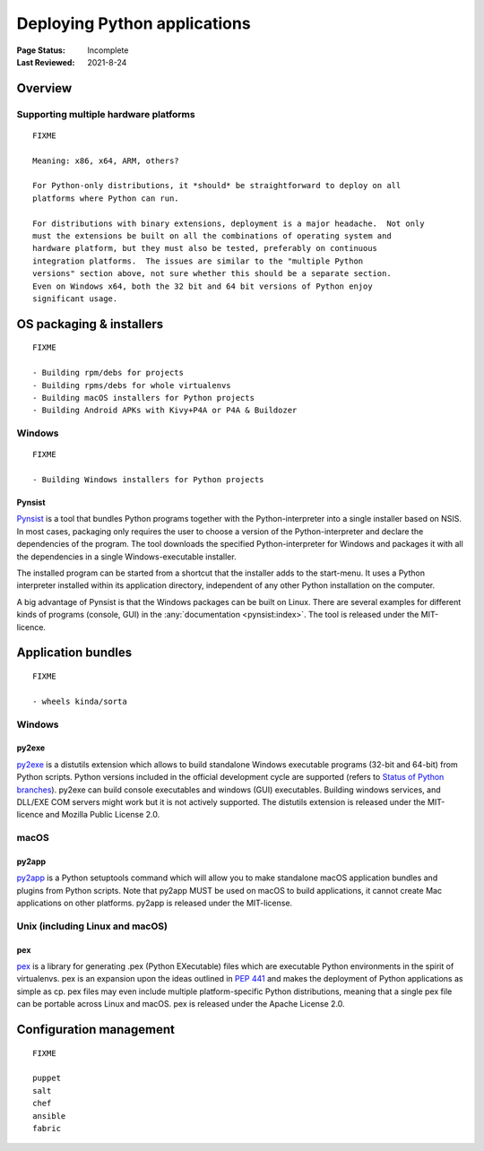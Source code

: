
=============================
Deploying Python applications
=============================

:Page Status: Incomplete
:Last Reviewed: 2021-8-24


Overview
========


Supporting multiple hardware platforms
--------------------------------------

::

  FIXME

  Meaning: x86, x64, ARM, others?

  For Python-only distributions, it *should* be straightforward to deploy on all
  platforms where Python can run.

  For distributions with binary extensions, deployment is a major headache.  Not only
  must the extensions be built on all the combinations of operating system and
  hardware platform, but they must also be tested, preferably on continuous
  integration platforms.  The issues are similar to the "multiple Python
  versions" section above, not sure whether this should be a separate section.
  Even on Windows x64, both the 32 bit and 64 bit versions of Python enjoy
  significant usage.



OS packaging & installers
=========================

::

  FIXME

  - Building rpm/debs for projects
  - Building rpms/debs for whole virtualenvs
  - Building macOS installers for Python projects
  - Building Android APKs with Kivy+P4A or P4A & Buildozer

Windows
-------

::

  FIXME

  - Building Windows installers for Python projects

Pynsist
^^^^^^^

`Pynsist <https://pypi.org/project/pynsist>`__ is a tool that bundles Python
programs together with the Python-interpreter into a single installer based on
NSIS. In most cases, packaging only requires the user to choose a version of
the Python-interpreter and declare the dependencies of the program. The tool
downloads the specified Python-interpreter for Windows and packages it with all
the dependencies in a single Windows-executable installer.

The installed program can be started from a shortcut that the installer adds to
the start-menu. It uses a Python interpreter installed within its application
directory, independent of any other Python installation on the computer.

A big advantage of Pynsist is that the Windows packages can be built on Linux.
There are several examples for different kinds of programs (console, GUI) in
the :any:`documentation <pynsist:index>`. The tool is released
under the MIT-licence.

Application bundles
===================

::

  FIXME

  - wheels kinda/sorta

Windows
-------

py2exe
^^^^^^

`py2exe <https://pypi.org/project/py2exe/>`__ is a distutils extension which
allows to build standalone Windows executable programs (32-bit and 64-bit)
from Python scripts. Python versions included in the official development
cycle are supported (refers to `Status of Python branches`__). py2exe can
build console executables and windows (GUI) executables. Building windows
services, and DLL/EXE COM servers might work but it is not actively supported.
The distutils extension is released under the MIT-licence and Mozilla
Public License 2.0.

.. __: https://devguide.python.org/#status-of-python-branches

macOS
-----

py2app
^^^^^^

`py2app <https://pypi.org/project/py2app/>`__ is a Python setuptools
command which will allow you to make standalone macOS application
bundles and plugins from Python scripts. Note that py2app MUST be used
on macOS to build applications, it cannot create Mac applications on other
platforms. py2app is released under the MIT-license.

Unix (including Linux and macOS)
-----------------------------------

pex
^^^

`pex <https://pypi.org/project/pex/>`__ is  a library for generating .pex
(Python EXecutable) files which are executable Python environments in the
spirit of virtualenvs. pex is an expansion upon the ideas outlined in :pep:`441`
and makes the deployment of Python applications as simple as cp. pex files may
even include multiple platform-specific Python distributions, meaning that a
single pex file can be portable across Linux and macOS. pex is released under the
Apache License 2.0.

Configuration management
========================

::

  FIXME

  puppet
  salt
  chef
  ansible
  fabric
